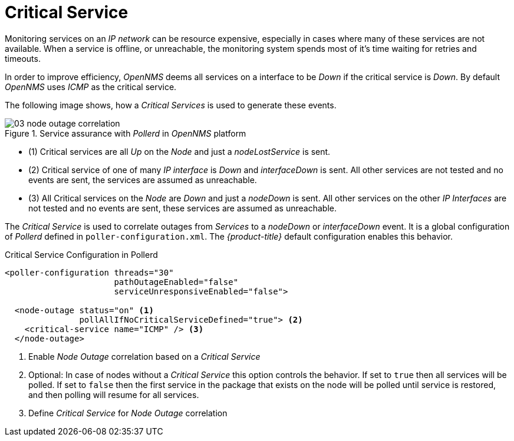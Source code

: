 
= Critical Service

Monitoring services on an _IP network_ can be resource expensive, especially in cases where many of these services are not available.
When a service is offline, or unreachable, the monitoring system spends most of it's time waiting for retries and timeouts.

In order to improve efficiency, _OpenNMS_ deems all services on a interface to be _Down_ if the critical service is _Down_.
By default _OpenNMS_ uses _ICMP_ as the critical service.

The following image shows, how a _Critical Services_ is used to generate these events.

.Service assurance with _Pollerd_ in _OpenNMS_ platform
image::03_node-outage-correlation.png[]

* (1) Critical services are all _Up_ on the _Node_ and just a _nodeLostService_ is sent.
* (2) Critical service of one of many _IP interface_ is _Down_ and _interfaceDown_ is sent.
      All other services are not tested and no events are sent, the services are assumed as unreachable.
* (3) All Critical services on the _Node_ are _Down_ and just a _nodeDown_ is sent.
      All other services on the other _IP Interfaces_ are not tested and no events are sent, these services are assumed as unreachable.

The _Critical Service_ is used to correlate outages from _Services_ to a _nodeDown_ or _interfaceDown_ event.
It is a global configuration of _Pollerd_ defined in `poller-configuration.xml`.
The _{product-title}_ default configuration enables this behavior.

.Critical Service Configuration in Pollerd
[source, xml]
----
<poller-configuration threads="30"
                      pathOutageEnabled="false"
                      serviceUnresponsiveEnabled="false">

  <node-outage status="on" <1>
               pollAllIfNoCriticalServiceDefined="true"> <2>
    <critical-service name="ICMP" /> <3>
  </node-outage>
----
<1> Enable _Node Outage_ correlation based on a _Critical Service_
<2> Optional: In case of nodes without a _Critical Service_ this option controls the behavior.
    If set to `true` then all services will be polled.
    If set to `false` then the first service in the package that exists on the node will be polled until service is restored, and then polling will resume for all services.
<3> Define _Critical Service_ for _Node Outage_ correlation
